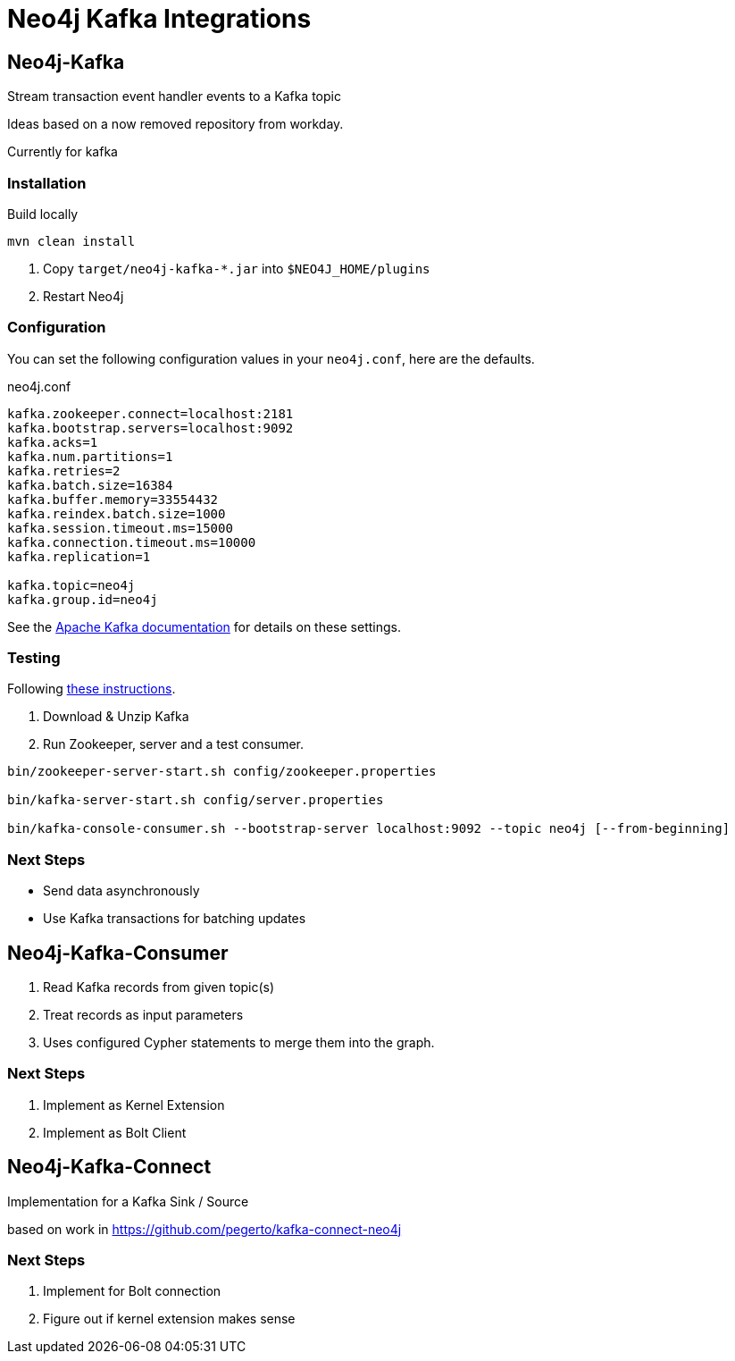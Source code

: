 = Neo4j Kafka Integrations



== Neo4j-Kafka

Stream transaction event handler events to a Kafka topic

Ideas based on a now removed repository from workday.

Currently for kafka


=== Installation

Build locally
// todo release

----
mvn clean install
----

2. Copy `target/neo4j-kafka-*.jar` into `$NEO4J_HOME/plugins`
3. Restart Neo4j

=== Configuration

You can set the following configuration values in your `neo4j.conf`, here are the defaults.

.neo4j.conf
----
kafka.zookeeper.connect=localhost:2181
kafka.bootstrap.servers=localhost:9092
kafka.acks=1
kafka.num.partitions=1
kafka.retries=2
kafka.batch.size=16384
kafka.buffer.memory=33554432
kafka.reindex.batch.size=1000
kafka.session.timeout.ms=15000
kafka.connection.timeout.ms=10000
kafka.replication=1

kafka.topic=neo4j
kafka.group.id=neo4j
----

See the https://kafka.apache.org/documentation/#brokerconfigs[Apache Kafka documentation] for details on these settings.

=== Testing

Following https://kafka.apache.org/quickstart[these instructions].

1. Download & Unzip Kafka

2. Run Zookeeper, server and a test consumer.

----
bin/zookeeper-server-start.sh config/zookeeper.properties

bin/kafka-server-start.sh config/server.properties

bin/kafka-console-consumer.sh --bootstrap-server localhost:9092 --topic neo4j [--from-beginning]
----

=== Next Steps

* Send data asynchronously
* Use Kafka transactions for batching updates


== Neo4j-Kafka-Consumer

1. Read Kafka records from given topic(s)
2. Treat records as input parameters
3. Uses configured Cypher statements to merge them into the graph.

=== Next Steps

1. Implement as Kernel Extension
2. Implement as Bolt Client

== Neo4j-Kafka-Connect

Implementation for a Kafka Sink / Source

based on work in https://github.com/pegerto/kafka-connect-neo4j

=== Next Steps

1. Implement for Bolt connection
2. Figure out if kernel extension makes sense
